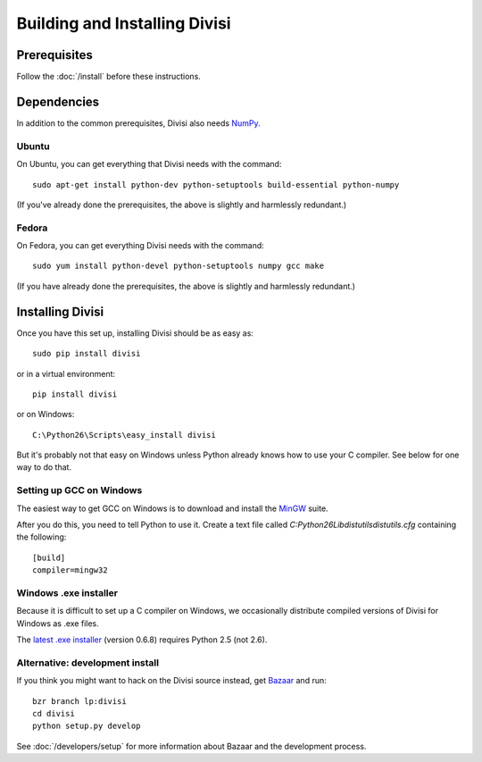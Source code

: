 Building and Installing Divisi
==============================

Prerequisites
-------------
Follow the :doc:`/install` before these instructions.

Dependencies
------------

In addition to the common prerequisites, Divisi also needs `NumPy`_.

.. _`NumPy`: http://numpy.scipy.org

Ubuntu
......

On Ubuntu, you can get everything that Divisi needs with the command::

  sudo apt-get install python-dev python-setuptools build-essential python-numpy

(If you've already done the prerequisites, the above is slightly and harmlessly redundant.)

Fedora
......

On Fedora, you can get everything Divisi needs with the command::

  sudo yum install python-devel python-setuptools numpy gcc make

(If you have already done the prerequisites, the above is slightly and harmlessly redundant.)


Installing Divisi
-----------------

Once you have this set up, installing Divisi should be as easy as::

  sudo pip install divisi

or in a virtual environment::

  pip install divisi

or on Windows::

  C:\Python26\Scripts\easy_install divisi

But it's probably not that easy on Windows unless Python already knows how to
use your C compiler. See below for one way to do that.

Setting up GCC on Windows
.........................

The easiest way to get GCC on Windows is to download and install the MinGW_
suite. 

.. _MinGW: http://www.mingw.org/wiki/HOWTO_Install_the_MinGW_GCC_Compiler_Suite

After you do this, you need to tell Python to use it. Create a text file called
`C:\Python26\Lib\distutils\distutils.cfg` containing the following::

    [build]
    compiler=mingw32

Windows .exe installer
......................

Because it is difficult to set up a C compiler on Windows, we occasionally
distribute compiled versions of Divisi for Windows as .exe files.

The `latest .exe installer`_ (version 0.6.8) requires Python 2.5 (not 2.6).

.. _`latest .exe installer`: http://launchpad.net/divisi/trunk/0.6/+download/Divisi-0.6.8.win32-py2.5.exe

Alternative: development install
................................

If you think you might want to hack on the Divisi source instead, get
`Bazaar`_ and run::

  bzr branch lp:divisi
  cd divisi
  python setup.py develop

See :doc:`/developers/setup` for more information about Bazaar and
the development process.

.. _`Bazaar`: http://bazaar-vcs.org/
